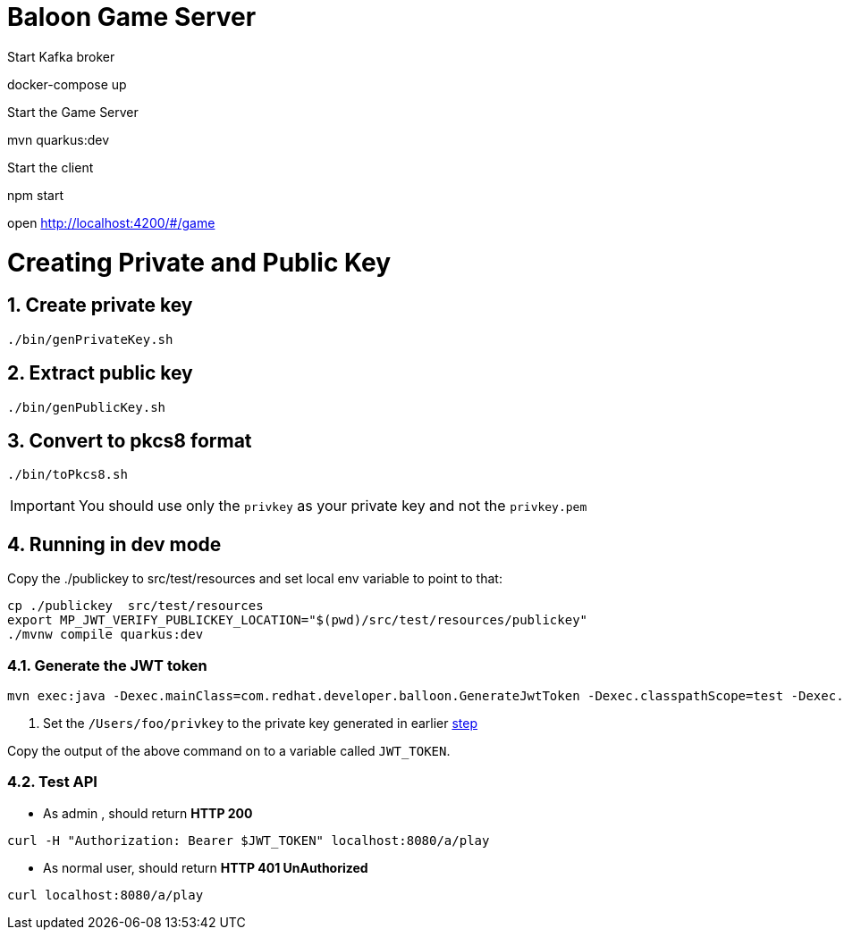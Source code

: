 :sectnums:
:experimental:

= Baloon Game Server 

Start Kafka broker

docker-compose up 

Start the Game Server

mvn quarkus:dev

Start the client

npm start

open http://localhost:4200/#/game


[[gen-keys]]
= Creating Private and Public Key

== Create private key

[source,bash,attributes="+quotes,macros+,+attribute"]
----
./bin/genPrivateKey.sh
----

== Extract public key

[source,bash,attributes="+quotes,macros+,+attribute"]
----
./bin/genPublicKey.sh
----

== Convert to pkcs8 format

[source,bash]
----
./bin/toPkcs8.sh
----

IMPORTANT: You should use only the `privkey` as your private key and not the `privkey.pem`

== Running in dev mode 

Copy the ./publickey to src/test/resources and set local env variable to point to that:

[source,bash,attributes="+quotes,macros+,+attribute"]
----
cp ./publickey  src/test/resources
export MP_JWT_VERIFY_PUBLICKEY_LOCATION="$(pwd)/src/test/resources/publickey"
./mvnw compile quarkus:dev
----

=== Generate the JWT token

[source,bash,attributes="+quotes,macros+,+attribute"]
----
mvn exec:java -Dexec.mainClass=com.redhat.developer.balloon.GenerateJwtToken -Dexec.classpathScope=test -Dexec.args="/Users/foo/privkey 3600" #1
----

<1> Set the `/Users/foo/privkey` to the private key generated in earlier <<gen-keys,step>>


Copy the output of the above command on to a variable called `JWT_TOKEN`.

=== Test API

* As admin , should return *HTTP 200*

[source,bash,attributes="+quotes,macros+,+attribute"]
----
curl -H "Authorization: Bearer $JWT_TOKEN" localhost:8080/a/play
----

* As normal user, should return *HTTP 401 UnAuthorized*

[source,bash,attributes="+quotes,macros+,+attribute"]
----
curl localhost:8080/a/play
----


